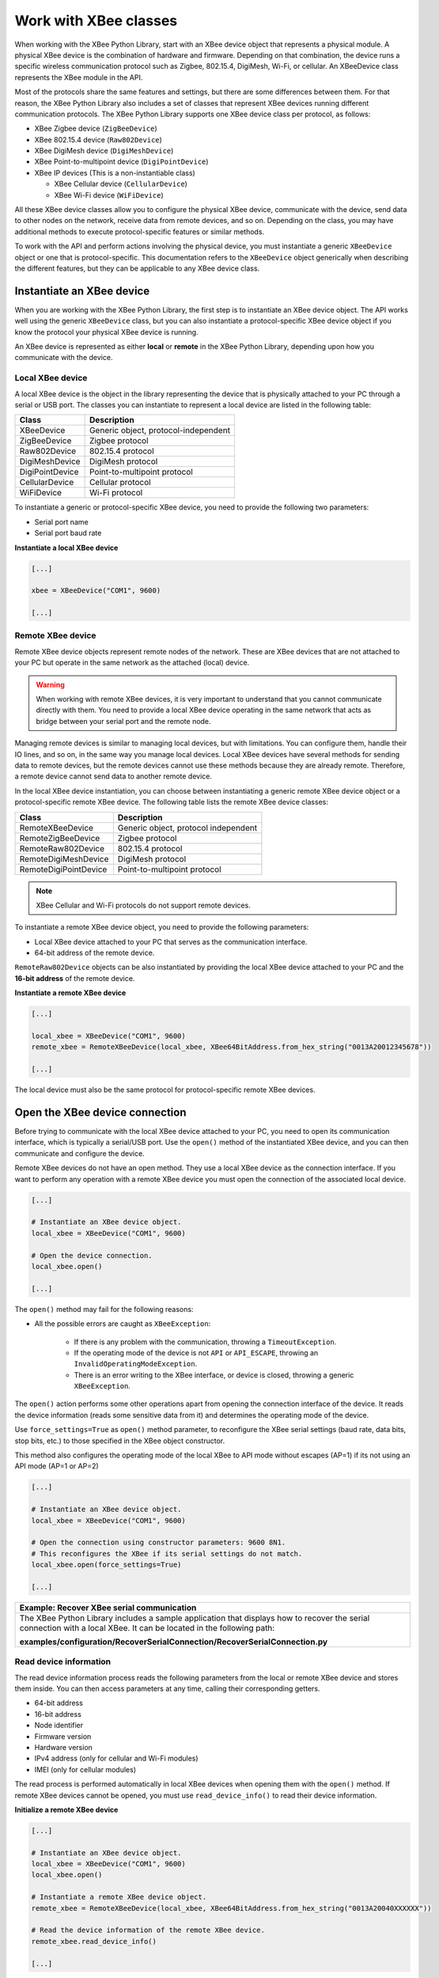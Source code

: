 Work with XBee classes
======================

When working with the XBee Python Library, start with an XBee device object
that represents a physical module. A physical XBee device is the combination
of hardware and firmware. Depending on that combination, the device runs a
specific wireless communication protocol such as Zigbee, 802.15.4, DigiMesh,
Wi-Fi, or cellular. An XBeeDevice class represents the XBee module in the
API.

Most of the protocols share the same features and settings, but there are some
differences between them. For that reason, the XBee Python Library also
includes a set of classes that represent XBee devices running different
communication protocols. The XBee Python Library supports one XBee device
class per protocol, as follows:

.. image:: ../images/xbplib_class_hierarchy.png
   :align: center
   :alt: XBee Class hierarchy

* XBee Zigbee device (``ZigBeeDevice``)
* XBee 802.15.4 device (``Raw802Device``)
* XBee DigiMesh device (``DigiMeshDevice``)
* XBee Point-to-multipoint device (``DigiPointDevice``)
* XBee IP devices (This is a non-instantiable class)

  * XBee Cellular device (``CellularDevice``)
  * XBee Wi-Fi device (``WiFiDevice``)

All these XBee device classes allow you to configure the physical XBee device,
communicate with the device, send data to other nodes on the network, receive
data from remote devices, and so on. Depending on the class, you may have
additional methods to execute protocol-specific features or similar methods.

To work with the API and perform actions involving the physical device, you
must instantiate a generic ``XBeeDevice`` object or one that is
protocol-specific. This documentation refers to the ``XBeeDevice`` object
generically when describing the different features, but they can be applicable
to any XBee device class.


Instantiate an XBee device
--------------------------

When you are working with the XBee Python Library, the first step is to
instantiate an XBee device object. The API works well using the generic
``XBeeDevice`` class, but you can also instantiate a protocol-specific XBee
device object if you know the protocol your physical XBee device is running.

An XBee device is represented as either **local** or **remote** in the XBee
Python Library, depending upon how you communicate with the device.


Local XBee device
`````````````````

A local XBee device is the object in the library representing the device that
is physically attached to your PC through a serial or USB port. The classes
you can instantiate to represent a local device are listed in the following
table:

+-----------------+--------------------------------------+
| Class           | Description                          |
+=================+======================================+
| XBeeDevice      | Generic object, protocol-independent |
+-----------------+--------------------------------------+
| ZigBeeDevice    | Zigbee protocol                      |
+-----------------+--------------------------------------+
| Raw802Device    | 802.15.4 protocol                    |
+-----------------+--------------------------------------+
| DigiMeshDevice  | DigiMesh protocol                    |
+-----------------+--------------------------------------+
| DigiPointDevice | Point-to-multipoint protocol         |
+-----------------+--------------------------------------+
| CellularDevice  | Cellular protocol                    |
+-----------------+--------------------------------------+
| WiFiDevice      | Wi-Fi protocol                       |
+-----------------+--------------------------------------+

To instantiate a generic or protocol-specific XBee device, you need to provide
the following two parameters:

* Serial port name
* Serial port baud rate

**Instantiate a local XBee device**

.. code:: python

  [...]

  xbee = XBeeDevice("COM1", 9600)

  [...]


Remote XBee device
``````````````````

Remote XBee device objects represent remote nodes of the network. These are
XBee devices that are not attached to your PC but operate in the same network
as the attached (local) device.

.. warning::
  When working with remote XBee devices, it is very important to understand
  that you cannot communicate directly with them. You need to provide a local
  XBee device operating in the same network that acts as bridge between your
  serial port and the remote node.

Managing remote devices is similar to managing local devices, but with
limitations. You can configure them, handle their IO lines, and so on, in the
same way you manage local devices. Local XBee devices have several methods for
sending data to remote devices, but the remote devices cannot use these
methods because they are already remote. Therefore, a remote device cannot send
data to another remote device.

In the local XBee device instantiation, you can choose between instantiating a
generic remote XBee device object or a protocol-specific remote XBee device.
The following table lists the remote XBee device classes:

+-----------------------+--------------------------------------+
| Class                 | Description                          |
+=======================+======================================+
| RemoteXBeeDevice      | Generic object, protocol independent |
+-----------------------+--------------------------------------+
| RemoteZigBeeDevice    | Zigbee protocol                      |
+-----------------------+--------------------------------------+
| RemoteRaw802Device    | 802.15.4 protocol                    |
+-----------------------+--------------------------------------+
| RemoteDigiMeshDevice  | DigiMesh protocol                    |
+-----------------------+--------------------------------------+
| RemoteDigiPointDevice | Point-to-multipoint protocol         |
+-----------------------+--------------------------------------+


.. note::
  XBee Cellular and Wi-Fi protocols do not support remote devices.

To instantiate a remote XBee device object, you need to provide the following
parameters:

* Local XBee device attached to your PC that serves as the communication
  interface.
* 64-bit address of the remote device.

``RemoteRaw802Device`` objects can be also instantiated by providing the local
XBee device attached to your PC and the **16-bit address** of the remote
device.

**Instantiate a remote XBee device**

.. code:: python

  [...]

  local_xbee = XBeeDevice("COM1", 9600)
  remote_xbee = RemoteXBeeDevice(local_xbee, XBee64BitAddress.from_hex_string("0013A20012345678"))

  [...]

The local device must also be the same protocol for protocol-specific remote
XBee devices.

.. _openXBeeConnection:

Open the XBee device connection
-------------------------------

Before trying to communicate with the local XBee device attached to your PC,
you need to open its communication interface, which is typically a serial/USB
port. Use the ``open()`` method of the instantiated XBee device, and you can
then communicate and configure the device.

Remote XBee devices do not have an open method. They use a local XBee device
as the connection interface. If you want to perform any operation with a remote
XBee device you must open the connection of the associated local device.

.. code:: python

  [...]

  # Instantiate an XBee device object.
  local_xbee = XBeeDevice("COM1", 9600)

  # Open the device connection.
  local_xbee.open()

  [...]

The ``open()`` method may fail for the following reasons:

* All the possible errors are caught as ``XBeeException``:

    * If there is any problem with the communication, throwing a
      ``TimeoutException``.
    * If the operating mode of the device is not ``API`` or ``API_ESCAPE``,
      throwing an ``InvalidOperatingModeException``.
    * There is an error writing to the XBee interface, or device is closed,
      throwing a generic ``XBeeException``.

The ``open()`` action performs some other operations apart from opening the
connection interface of the device. It reads the device information (reads
some sensitive data from it) and determines the operating mode of the device.

Use ``force_settings=True`` as ``open()`` method parameter, to reconfigure
the XBee serial settings (baud rate, data bits, stop bits, etc.) to those
specified in the XBee object constructor.

This method also configures the operating mode of the local XBee to API mode
without escapes (AP=1) if its not using an API mode (AP=1 or AP=2)

.. code:: python

  [...]

  # Instantiate an XBee device object.
  local_xbee = XBeeDevice("COM1", 9600)

  # Open the connection using constructor parameters: 9600 8N1.
  # This reconfigures the XBee if its serial settings do not match.
  local_xbee.open(force_settings=True)

  [...]

+--------------------------------------------------------------------------------------------------------------------------------+
| Example: Recover XBee serial communication                                                                                     |
+================================================================================================================================+
| The XBee Python Library includes a sample application that displays how to recover the serial connection with a local XBee.    |
| It can be located in the following path:                                                                                       |
|                                                                                                                                |
| **examples/configuration/RecoverSerialConnection/RecoverSerialConnection.py**                                                  |
+--------------------------------------------------------------------------------------------------------------------------------+

Read device information
```````````````````````

The read device information process reads the following parameters from the
local or remote XBee device and stores them inside. You can then access
parameters at any time, calling their corresponding getters.

* 64-bit address
* 16-bit address
* Node identifier
* Firmware version
* Hardware version
* IPv4 address (only for cellular and Wi-Fi modules)
* IMEI (only for cellular modules)

The read process is performed automatically in local XBee devices when
opening them with the ``open()`` method. If remote XBee devices cannot be
opened, you must use ``read_device_info()`` to read their device information.

**Initialize a remote XBee device**

.. code:: python

  [...]

  # Instantiate an XBee device object.
  local_xbee = XBeeDevice("COM1", 9600)
  local_xbee.open()

  # Instantiate a remote XBee device object.
  remote_xbee = RemoteXBeeDevice(local_xbee, XBee64BitAddress.from_hex_string("0013A20040XXXXXX"))

  # Read the device information of the remote XBee device.
  remote_xbee.read_device_info()

  [...]

The ``read_device_info()`` method may fail for the following reasons:

* ACK of the command sent is not received in the configured timeout, throwing
  a ``TimeoutException``.
* Other errors caught as ``XBeeException``:

    * If the operating mode of the device is not ``API`` or ``API_ESCAPE``,
      throwing an ``InvalidOperatingModeException``.
    * If the response of the command is not valid, throwing an
      ``ATCommandException``.
    * There is an error writing to the XBee interface, or device is closed,
      throwing a generic ``XBeeException``.

.. note::
  Although the ``readDeviceInfo`` method is executed automatically in local XBee
  devices when they are open, you can issue it at any time to refresh the
  information of the device.

**Get device information**

.. code:: python

  [...]

  # Instantiate an XBee device object.
  local_xbee = XBeeDevice("COM1", 9600)
  local_xbee.open()

  # Get the 64-bit address of the device.
  addr_64 = device.get_64bit_addr()
  # Get the node identifier of the device.
  node_id = device.get_node_id()
  # Get the hardware version of the device.
  hardware_version = device.get_hardware_version()
  # Get the firmware version of the device.
  firmware_version = device.get_firmware_version()

The read device information process also determines the communication protocol
of the local or remote XBee device object. This is typically something you
need to know beforehand if you are not using the generic ``XBeeDevice`` object.

However, the API performs this operation to ensure that the class you
instantiated is the correct one. So, if you instantiated a Zigbee device and
the ``open()`` process realizes that the physical device is actually a DigiMesh
device, you receive an ``XBeeDeviceException`` indicating the device mismatch.

You can retrieve the protocol of the XBee device from the object executing the
corresponding getter.

**Get the XBee protocol**

.. code:: python

  [...]

  # Instantiate an XBee device object.
  local_xbee = XBeeDevice("COM1", 9600)
  local_xbee.open()

  # Get the protocol of the device.
  protocol = local_xbee.get_protocol()


Device operating mode
`````````````````````

The ``open()`` process also reads the operating mode of the physical local
device and stores it in the object. As with previous settings, you can
retrieve the operating mode from the object at any time by calling the
corresponding getter.

**Get the operating mode**

.. code:: python

  [...]

  # Instantiate an XBee device object.
  local_xbee = XBeeDevice("COM1", 9600)
  local_xbee.open()

  # Get the operating mode of the device.
  operating_mode = local_xbee.get_operating_mode()

Remote devices do not have an ``open()`` method, so you receive ``UNKNOWN``
when retrieving the operating mode of a remote XBee device.

The XBee Python Library supports two operating modes for local devices:

* API
* API with escaped characters

This means that AT (transparent) mode is not supported by the API. So, if
you try to execute the ``open()`` method in a local device working in AT mode,
you get an ``XBeeException`` caused by an ``InvalidOperatingModeException``.


Close the XBee device connection
--------------------------------

You must call the ``close()`` method each time you finish your XBee
application. You can use this in the finally block or something similar.

If you don't do this, you may have problems with the packet listener
being executed in a separate thread.

This method guarantees that the listener thread will be stopped and the
serial port will be closed.

**Close the connection**

.. code:: python

  [...]

  # Instantiate an XBee device object.
  local_xbee = XBeeDevice("COM1", 9600)

  try:
      xbee.open()

      [...]

  finally:
      if xbee is not None and xbee.is_open():
          xbee.close()

.. note::
  Remote XBee devices cannot be opened, so they cannot be closed either. To close
  the connection of a remote device you need to close the connection of the local
  associated device.
